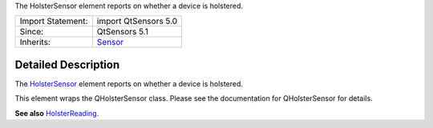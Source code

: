 The HolsterSensor element reports on whether a device is holstered.

+--------------------------------------+--------------------------------------+
| Import Statement:                    | import QtSensors 5.0                 |
+--------------------------------------+--------------------------------------+
| Since:                               | QtSensors 5.1                        |
+--------------------------------------+--------------------------------------+
| Inherits:                            | `Sensor </sdk/apps/qml/QtSensors/Sen |
|                                      | sor/>`__                             |
+--------------------------------------+--------------------------------------+

Detailed Description
--------------------

The `HolsterSensor </sdk/apps/qml/QtSensors/HolsterSensor/>`__ element
reports on whether a device is holstered.

This element wraps the QHolsterSensor class. Please see the
documentation for QHolsterSensor for details.

**See also**
`HolsterReading </sdk/apps/qml/QtSensors/HolsterReading/>`__.
